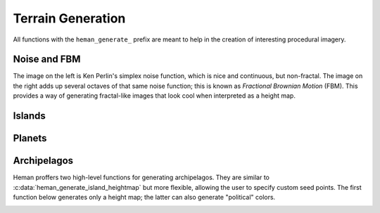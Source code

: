 Terrain Generation
##################

All functions with the ``heman_generate_`` prefix are meant to help in the creation of interesting procedural imagery.

Noise and FBM
=============

The image on the left is Ken Perlin's simplex noise function, which is nice and continuous, but non-fractal.  The image on the right adds up several octaves of that same noise function; this is known as `Fractional Brownian Motion` (FBM).  This provides a way of generating fractal-like images that look cool when interpreted as a height map.

.. image:: _static/noise.png
   :width: 240px

.. image:: _static/fbm.png
   :width: 240px

.. c:function:: heman_image* heman_generate_simplex_fbm(int width, int height, float frequency, float amplitude, int octaves, float lacunarity, float gain, int seed)

    Sums up a number of noise octaves and returns the result. A good starting point is to use `lacunarity` = 2.0, `gain` = 0.5, and `octaves` = 3.

Islands
=======

.. c:function:: heman_image* heman_generate_island_heightmap(int width, int height, int random_seed)

    High-level function that uses several octaves of simplex noise and a signed distance field to generate an interesting height map.

    Note that this function creates a "seed point" at the center of the image. To have control over the seed point, see :c:data:`heman_generate_archipelago_heightmap`.

.. image:: _static/island.png
   :width: 256px

Planets
=======

.. c:function:: heman_image* heman_generate_planet_heightmap(int width, int height, int random_seed)

    High-level function that sums up several octaves of `OpenSimplex <https://en.wikipedia.org/wiki/OpenSimplex_noise>`_ noise over a 3D domain to generate an interesting lat-long height map.  Clients should specify a `width` that is twice the value of `height`.

.. image:: _static/planet.png
   :width: 512px

Archipelagos
============

Heman proffers two high-level functions for generating archipelagos.  They are similar to :c:data:`heman_generate_island_heightmap` but more flexible, allowing the user to specify custom seed points.  The first function below generates only a height map; the latter can also generate "political" colors.

.. c:function:: heman_image* heman_generate_archipelago_heightmap(int width, int height, heman_points* points, float noiseamt, int random_seed)

    0.3 is a good choice for `noiseamt`, but 0 is useful for diagnostics, as seen in the leftmost panel below.

    `points` can be a list of two-tuples (X Y) or three-tuples (X Y Strength).

    The image below depicts the same archipelago using three different noise amounts.

.. image:: _static/archipelago.png
   :width: 768px

.. c:function:: void heman_generate_archipelago_political(int width, int height, heman_points* points, const heman_color* colors, heman_color ocean, float noiseamt, int seed, heman_image** elevation, heman_image** political)

    This is a fancier API that generates political colors as well as elevation data.  Behind the scenes, it uses :c:data:`heman_distance_create_cf`.

.. image:: _static/archifinal.png
   :width: 240px
